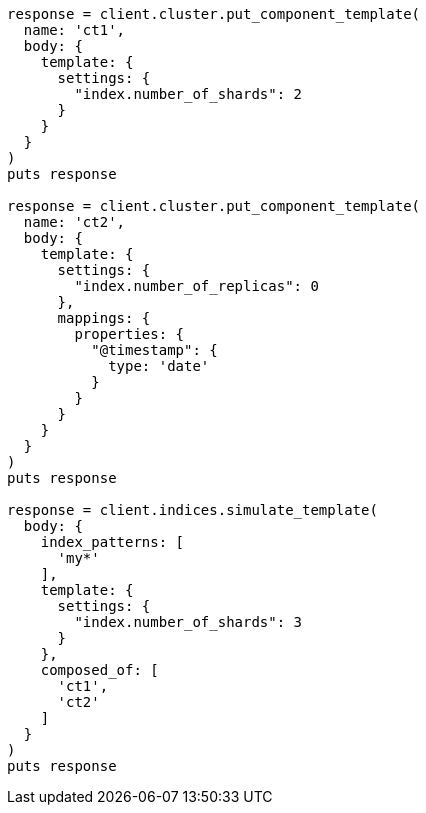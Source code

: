 [source, ruby]
----
response = client.cluster.put_component_template(
  name: 'ct1',
  body: {
    template: {
      settings: {
        "index.number_of_shards": 2
      }
    }
  }
)
puts response

response = client.cluster.put_component_template(
  name: 'ct2',
  body: {
    template: {
      settings: {
        "index.number_of_replicas": 0
      },
      mappings: {
        properties: {
          "@timestamp": {
            type: 'date'
          }
        }
      }
    }
  }
)
puts response

response = client.indices.simulate_template(
  body: {
    index_patterns: [
      'my*'
    ],
    template: {
      settings: {
        "index.number_of_shards": 3
      }
    },
    composed_of: [
      'ct1',
      'ct2'
    ]
  }
)
puts response
----
